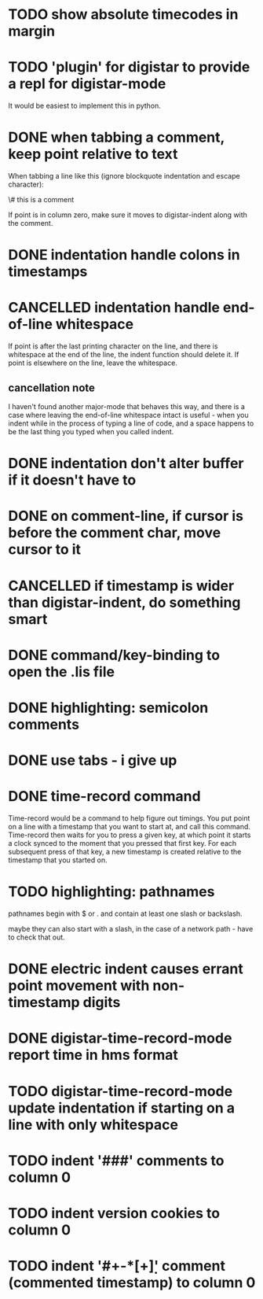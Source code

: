 
* TODO show absolute timecodes in margin
  :LOGBOOK:
  - State -> "TODO"  [2014-09-10 Wed]
  :END:
* TODO 'plugin' for digistar to provide a repl for digistar-mode
  :LOGBOOK:
  - State -> "TODO"  [2014-09-10 Wed]
  :END:

It would be easiest to implement this in python.

* DONE when tabbing a comment, keep point relative to text
  :LOGBOOK:
  - State -> "TODO"  [2014-09-14 Sun]
  - State -> "DONE"  [2014-09-14 Sun]
  :END:

When tabbing a line like this (ignore blockquote indentation and escape
character):

    \# this is a comment

If point is in column zero, make sure it moves to digistar-indent along
with the comment.

* DONE indentation handle colons in timestamps
  :LOGBOOK:
  - State -> "TODO"  [2014-09-14 Sun]
  - State -> "DONE"  [2014-09-14 Sun]
  :END:
* CANCELLED indentation handle end-of-line whitespace
  :LOGBOOK:
  - State -> "TODO"  [2014-09-14 Sun]
  - State -> "CANCELLED"  [2014-09-14 Sun] \\
    see [[cancellation note]]
  :END:

If point is after the last printing character on the line, and there is
whitespace at the end of the line, the indent function should delete it.
If point is elsewhere on the line, leave the whitespace.

** cancellation note

I haven't found another major-mode that behaves this way, and there is a
case where leaving the end-of-line whitespace intact is useful - when you
indent while in the process of typing a line of code, and a space happens
to be the last thing you typed when you called indent.

* DONE indentation don't alter buffer if it doesn't have to
  :LOGBOOK:
  - State -> "TODO"  [2014-09-14 Sun]
  - State -> "DONE"  [2015-04-01 Wed]
  :END:
* DONE on comment-line, if cursor is before the comment char, move cursor to it
  :LOGBOOK:
  - State -> "TODO"  [2014-09-14 Sun]
  - State -> "DONE"  [2014-09-14 Sun]
  :END:
* CANCELLED if timestamp is wider than digistar-indent, do something smart
  :LOGBOOK:
  - State -> "TODO"  [2014-09-14 Sun]
  - State -> "CANCELLED"  [2015-04-01 Wed]
  :END:
* DONE command/key-binding to open the .lis file
  :LOGBOOK:
  - State -> "TODO"  [2014-09-15 Mon]
  - State -> "DONE"  [2014-10-21 Tue]
  :END:
* DONE highlighting: semicolon comments
  :LOGBOOK:
  - State -> "TODO"  [2014-12-05 Fri]
  - State -> "DONE"  [2015-04-01 Wed]
  :END:
* DONE use tabs - i give up
  :LOGBOOK:
  - State -> "TODO"  [2015-03-30 Mon]
  - State -> "DONE"  [2015-04-01 Wed]
  :END:
* DONE time-record command
  :LOGBOOK:
  - State -> "TODO"  [2015-03-30 Mon]
  - State -> "DONE"  [2015-04-01 Wed]
  :END:

Time-record would be a command to help figure out timings.  You put point
on a line with a timestamp that you want to start at, and call this
command.  Time-record then waits for you to press a given key, at which
point it starts a clock synced to the moment that you pressed that first
key.  For each subsequent press of that key, a new timestamp is created
relative to the timestamp that you started on.

* TODO highlighting: pathnames
  :LOGBOOK:
  - State -> "TODO"  [2015-04-01 Wed]
  :END:

pathnames begin with $ or . and contain at least one slash or backslash.

maybe they can also start with a slash, in the case of a network path -
have to check that out.

* DONE electric indent causes errant point movement with non-timestamp digits
  :LOGBOOK:
  - State -> "TODO"  [2015-04-01 Wed]
  - State -> "DONE"  [2015-04-02 Thu]
  :END:
* DONE digistar-time-record-mode report time in hms format
  :LOGBOOK:
  - State -> "TODO"  [2015-04-01 Wed]
  - State -> "DONE"  [2015-04-01 Wed]
  :END:
* TODO digistar-time-record-mode update indentation if starting on a line with only whitespace
  :LOGBOOK:
  - State -> "TODO"  [2015-04-01 Wed]
  :END:
* TODO indent '###' comments to column 0
  :LOGBOOK:
  - State -> "TODO"  [2016-02-18 Thu]
  :END:
* TODO indent version cookies to column 0
  :LOGBOOK:
  - State -> "TODO"  [2016-02-18 Thu]
  :END:
* TODO indent '#+\s-*[+\d]' comment (commented timestamp) to column 0
  :LOGBOOK:
  - State -> "TODO"  [2016-02-18 Thu]
  :END:
